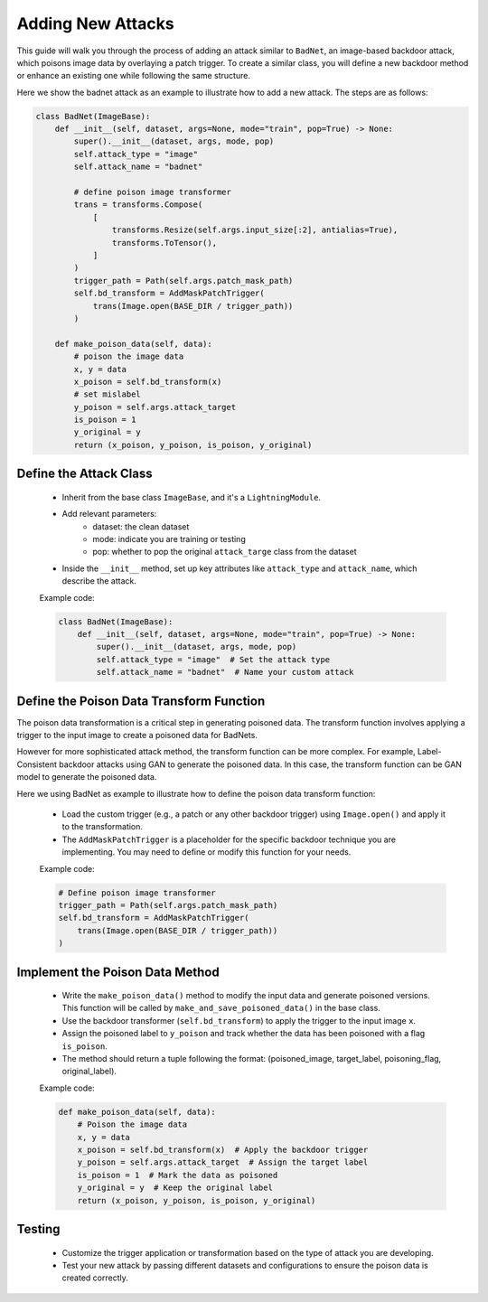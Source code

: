 Adding New Attacks
=====

This guide will walk you through the process of adding an attack similar to ``BadNet``, an image-based backdoor attack, which poisons image data by overlaying a patch trigger. To create a similar class, you will define a new backdoor method or enhance an existing one while following the same structure.

Here we show the badnet attack as an example to illustrate how to add a new attack. The steps are as follows:

.. code-block:: python

    class BadNet(ImageBase):
        def __init__(self, dataset, args=None, mode="train", pop=True) -> None:
            super().__init__(dataset, args, mode, pop)
            self.attack_type = "image"
            self.attack_name = "badnet"

            # define poison image transformer
            trans = transforms.Compose(
                [
                    transforms.Resize(self.args.input_size[:2], antialias=True),
                    transforms.ToTensor(),
                ]
            )
            trigger_path = Path(self.args.patch_mask_path)
            self.bd_transform = AddMaskPatchTrigger(
                trans(Image.open(BASE_DIR / trigger_path))
            )

        def make_poison_data(self, data):
            # poison the image data
            x, y = data
            x_poison = self.bd_transform(x)
            # set mislabel
            y_poison = self.args.attack_target
            is_poison = 1
            y_original = y
            return (x_poison, y_poison, is_poison, y_original)

Define the Attack Class
--------------------------------------------------

   - Inherit from the base class ``ImageBase``, and it's a ``LightningModule``.
   - Add relevant parameters:
        - dataset: the clean dataset
        - mode: indicate you are training or testing 
        - pop: whether to pop the original ``attack_targe`` class from the dataset
   - Inside the ``__init__`` method, set up key attributes like ``attack_type`` and ``attack_name``, which describe the attack.

   Example code:

   .. code-block:: python

      class BadNet(ImageBase):
          def __init__(self, dataset, args=None, mode="train", pop=True) -> None:
              super().__init__(dataset, args, mode, pop)
              self.attack_type = "image"  # Set the attack type
              self.attack_name = "badnet"  # Name your custom attack

Define the Poison Data Transform Function
-----------------------------------------

The poison data transformation is a critical step in generating poisoned data. The transform function involves applying a trigger to the input image to create a poisoned data for BadNets.

However for more sophisticated attack method, the transform function can be more complex. For example, Label-Consistent backdoor attacks using GAN to generate the poisoned data. In this case, the transform function can be GAN model to generate the poisoned data.

Here we using BadNet as example to illustrate how to define the poison data transform function:

   - Load the custom trigger (e.g., a patch or any other backdoor trigger) using ``Image.open()`` and apply it to the transformation.
   - The ``AddMaskPatchTrigger`` is a placeholder for the specific backdoor technique you are implementing. You may need to define or modify this function for your needs.

   Example code:

   .. code-block:: python

          # Define poison image transformer
          trigger_path = Path(self.args.patch_mask_path)
          self.bd_transform = AddMaskPatchTrigger(
              trans(Image.open(BASE_DIR / trigger_path))
          )

Implement the Poison Data Method
--------------------------------

   - Write the ``make_poison_data()`` method to modify the input data and generate poisoned versions. This function will be called by ``make_and_save_poisoned_data()`` in the base class.
   - Use the backdoor transformer (``self.bd_transform``) to apply the trigger to the input image ``x``.
   - Assign the poisoned label to ``y_poison`` and track whether the data has been poisoned with a flag ``is_poison``.
   - The method should return a tuple following the format:  (poisoned_image, target_label, poisoning_flag, original_label).

   Example code:

   .. code-block:: python

          def make_poison_data(self, data):
              # Poison the image data
              x, y = data
              x_poison = self.bd_transform(x)  # Apply the backdoor trigger
              y_poison = self.args.attack_target  # Assign the target label
              is_poison = 1  # Mark the data as poisoned
              y_original = y  # Keep the original label
              return (x_poison, y_poison, is_poison, y_original)

Testing
-------------------------

   - Customize the trigger application or transformation based on the type of attack you are developing.
   - Test your new attack by passing different datasets and configurations to ensure the poison data is created correctly.
